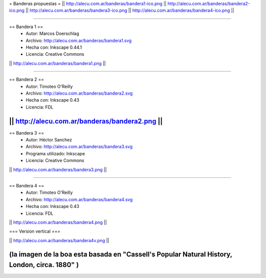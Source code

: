 = Banderas propuestas =
|| http://alecu.com.ar/banderas/bandera1-ico.png || http://alecu.com.ar/banderas/bandera2-ico.png || http://alecu.com.ar/banderas/bandera3-ico.png || http://alecu.com.ar/banderas/bandera4-ico.png ||

----

== Bandera 1 ==
 * Autor: Marcos Doerschlag
 * Archivo: http://alecu.com.ar/banderas/bandera1.svg
 * Hecha con: Inkscape 0.44.1
 * Licencia: Creative Commons

|| http://alecu.com.ar/banderas/bandera1.png ||

----

== Bandera 2 ==
 * Autor: Timoteo O'Reilly
 * Archivo: http://alecu.com.ar/banderas/bandera2.svg
 * Hecha con: Inkscape 0.43
 * Licencia: FDL

|| http://alecu.com.ar/banderas/bandera2.png ||
----

== Bandera 3 ==
 * Autor: Héctor Sanchez
 * Archivo: http://alecu.com.ar/banderas/bandera3.svg
 * Programa utilizado: Inkscape
 * Licencia: Creative Commons

|| http://alecu.com.ar/banderas/bandera3.png ||

----

== Bandera 4 ==
 * Autor: Timoteo O'Reilly
 * Archivo: http://alecu.com.ar/banderas/bandera4.svg
 * Hecha con: Inkscape 0.43
 * Licencia: FDL

|| http://alecu.com.ar/banderas/bandera4.png ||

=== Version vertical ===

|| http://alecu.com.ar/banderas/bandera4v.png ||

(la imagen de la boa esta basada en "Cassell's Popular Natural History, London, circa. 1880" )
----
